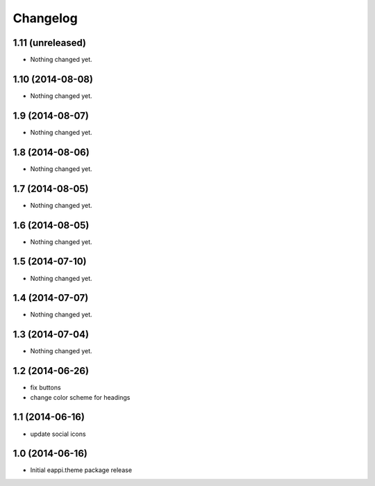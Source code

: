 Changelog
=========

1.11 (unreleased)
-----------------

- Nothing changed yet.


1.10 (2014-08-08)
-----------------

- Nothing changed yet.


1.9 (2014-08-07)
----------------

- Nothing changed yet.


1.8 (2014-08-06)
----------------

- Nothing changed yet.


1.7 (2014-08-05)
----------------

- Nothing changed yet.


1.6 (2014-08-05)
----------------

- Nothing changed yet.


1.5 (2014-07-10)
----------------

- Nothing changed yet.


1.4 (2014-07-07)
----------------

- Nothing changed yet.


1.3 (2014-07-04)
----------------

- Nothing changed yet.


1.2 (2014-06-26)
----------------

- fix buttons
- change color scheme for headings


1.1 (2014-06-16)
----------------

- update social icons

1.0 (2014-06-16)
----------------
- Initial eappi.theme package release

